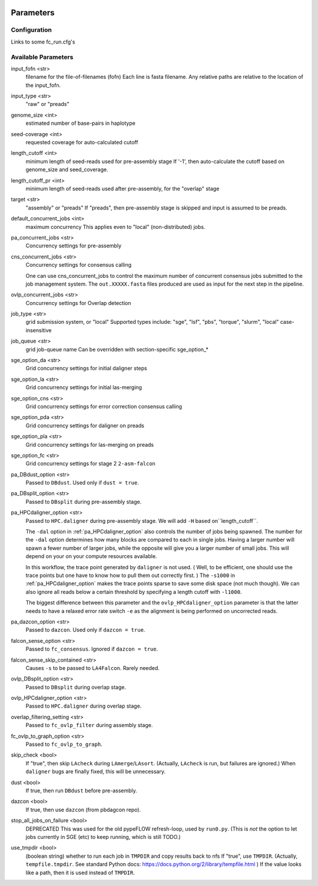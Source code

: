 .. image:: falcon_icon2.png
   :height: 200px
   :width: 200 px
   :alt: Falcon Assembler
   :align: right


.. _parameters:

##########
Parameters
##########


.. _configuration:

Configuration
=============

Links to some fc_run.cfg's



Available Parameters
====================

.. _input_fofn:

input_fofn <str>
   filename for the file-of-filenames (fofn)
   Each line is fasta filename.
   Any relative paths are relative to the location of the input_fofn.

.. _input_type:

input_type <str>
   "raw" or "preads"


.. _genome_size:

genome_size <int>
   estimated number of base-pairs in haplotype

.. _seed_coverage:

seed-coverage <int>
   requested coverage for auto-calculated cutoff

.. _length_cutoff:

length_cutoff <int>
   minimum length of seed-reads used for pre-assembly stage
   If '-1', then auto-calculate the cutoff based on genome_size and seed_coverage.

.. _length_cutoff_pr:

length_cutoff_pr <int>
   minimum length of seed-reads used after pre-assembly, for the "overlap" stage


.. _target:

target <str>
   "assembly" or "preads"
   If "preads", then pre-assembly stage is skipped and input is assumed to be preads.


.. _default_concurrent_jobs:

default_concurrent_jobs <int>
   maximum concurrency
   This applies even to "local" (non-distributed) jobs.

.. _pa_concurrent_jobs:

pa_concurrent_jobs <str>
   Concurrency settings for pre-assembly

.. _cns_concurrent_jobs:

cns_concurrent_jobs <str>
   Concurrency settings for consensus calling

   One can use cns_concurrent_jobs to control the maximum number of concurrent consensus jobs submitted to the
   job management system. The ``out.XXXXX.fasta`` files produced are used as input for the next step in the pipeline.


.. _ovlp_concurrent_jobs:

ovlp_concurrent_jobs <str>
   Concurrency settings for Overlap detection

.. _job_type:

job_type <str>
   grid submission system, or "local"
   Supported types include: "sge", "lsf", "pbs", "torque", "slurm", "local"
   case-insensitive

.. _job_queue:

job_queue <str>
   grid job-queue name
   Can be overridden with section-specific sge_option_*

.. _sge_option_da:

sge_option_da <str>
   Grid concurrency settings for initial daligner steps

.. _sge_option_la:

sge_option_la <str>
   Grid concurrency settings for initial las-merging

.. _sge_option_cns:

sge_option_cns <str>
   Grid concurrency settings for error correction consensus calling

.. _sge_option_pda:

sge_option_pda <str>
   Grid concurrency settings for daligner on preads

.. _sge_option_pla:

sge_option_pla <str>
   Grid concurrency settings for las-merging on preads

.. _sge_option_fc:

sge_option_fc <str>
   Grid concurrency settings for stage 2 ``2-asm-falcon``

.. _pa_DBdust_option:

pa_DBdust_option <str>
   Passed to ``DBdust``. Used only if ``dust = true``.

.. _pa_DBsplit_option:

pa_DBsplit_option <str>
   Passed to ``DBsplit`` during pre-assembly stage.


.. _pa_HPCdaligner_option:

pa_HPCdaligner_option <str>
   Passed to ``HPC.daligner`` during pre-assembly stage.
   We will add ``-H`` based on``length_cutoff``.

   The ``-dal`` option in :ref:`pa_HPCdaligner_option` also controls the number of jobs being spawned. The number
   for the ``-dal`` option determines how many blocks are compared to each in single jobs. Having a larger number
   will spawn a fewer number of larger jobs, while the opposite will give you a larger number of small jobs. This
   will depend on your on your compute resources available.

   In this workflow, the trace point generated by ``daligner`` is not used. ( Well, to be efficient, one should use the trace
   points but one have to know how to pull them out correctly first. ) The ``-s1000`` in :ref:`pa_HPCdaligner_option`
   makes the trace points sparse to save some disk space (not much though). We can also ignore all reads below a certain
   threshold by specifying a length cutoff with ``-l1000``.

   The biggest difference between this parameter and the ``ovlp_HPCdaligner_option`` parameter is that the latter needs
   to have a relaxed error rate switch ``-e`` as the alignment is being performed on uncorrected reads.

.. _pa_dazcon_option:

pa_dazcon_option <str>
   Passed to ``dazcon``. Used only if ``dazcon = true``.

.. _falcon_sense_option:

falcon_sense_option <str>
   Passed to ``fc_consensus``.
   Ignored if ``dazcon = true``.

.. _falcon_sense_skip_contained:

falcon_sense_skip_contained <str>
   Causes ``-s`` to be passed to ``LA4Falcon``. Rarely needed.

.. _ovlp_DBsplit_option:

ovlp_DBsplit_option <str>
   Passed to ``DBsplit`` during overlap stage.

.. _ovlp_HPCdaligner_option:

ovlp_HPCdaligner_option <str>
   Passed to ``HPC.daligner`` during overlap stage.

.. _overlap_filtering_setting:

overlap_filtering_setting <str>
   Passed to ``fc_ovlp_filter`` during assembly stage.

.. _fc_ovlp_to_graph_option:

fc_ovlp_to_graph_option <str>
   Passed to ``fc_ovlp_to_graph``.

.. _skip_checks:

skip_check <bool>
   If "true", then skip ``LAcheck`` during ``LAmerge``/``LAsort``.
   (Actually, ``LAcheck`` is run, but failures are ignored.)
   When ``daligner`` bugs are finally fixed, this will be unnecessary.


.. _dust:

dust <bool>
   If true, then run ``DBdust`` before pre-assembly.

.. _dazcon:

dazcon <bool>
   If true, then use ``dazcon`` (from pbdagcon repo).


.. _stop_all_jobs_on_failure:

stop_all_jobs_on_failure <bool>
   DEPRECATED
   This was used for the old pypeFLOW refresh-loop, used by ``run0.py``.
   (This is *not* the option to let jobs currently in SGE (etc) to keep running, which is still TODO.)

.. _use_tmpdir:

use_tmpdir <bool>
   (boolean string) whether to run each job in ``TMPDIR`` and copy results back to nfs
   If "true", use ``TMPDIR``. (Actually, ``tempfile.tmpdir``. See standard Python docs: https://docs.python.org/2/library/tempfile.html )
   If the value looks like a path, then it is used instead of ``TMPDIR``.
